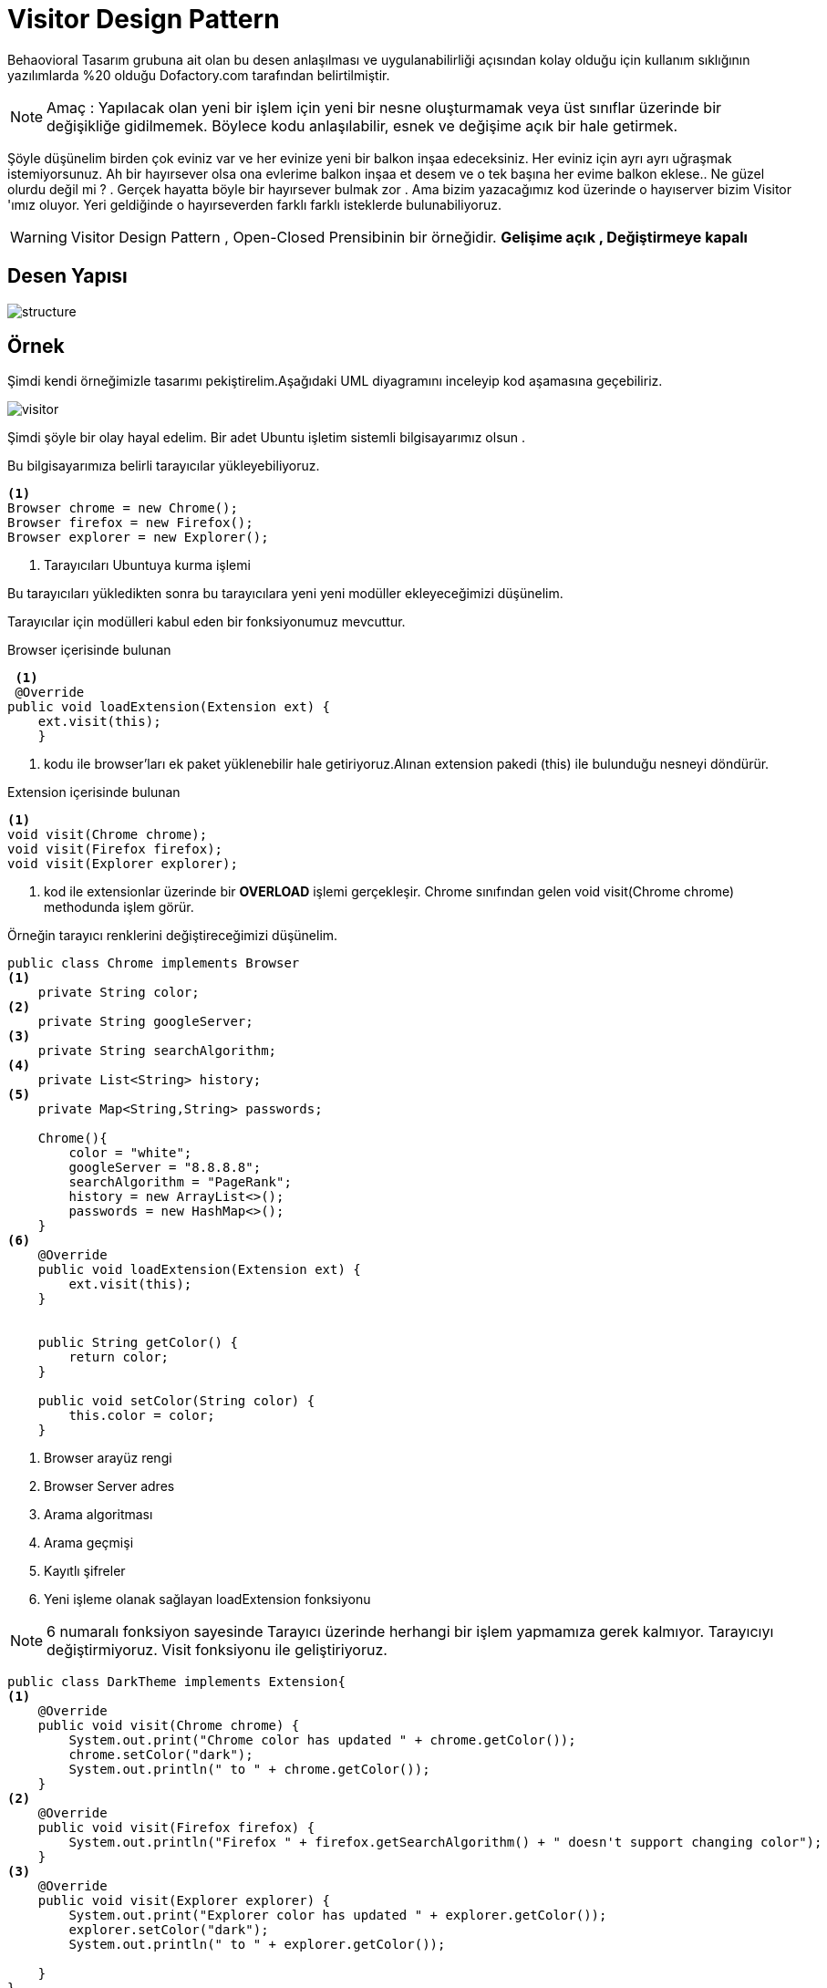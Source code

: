 # Visitor Design Pattern

Behaovioral Tasarım grubuna ait olan bu desen anlaşılması ve uygulanabilirliği açısından kolay olduğu için kullanım sıklığının yazılımlarda %20 olduğu Dofactory.com tarafından belirtilmiştir.

NOTE: Amaç : Yapılacak olan yeni bir işlem için yeni bir nesne oluşturmamak veya üst sınıflar üzerinde bir değişikliğe gidilmemek. Böylece kodu anlaşılabilir, esnek ve değişime açık bir hale getirmek.

Şöyle düşünelim birden çok eviniz var ve her evinize yeni bir balkon inşaa edeceksiniz. Her eviniz için ayrı ayrı uğraşmak istemiyorsunuz. Ah bir hayırsever olsa ona evlerime balkon inşaa et desem ve o tek başına her evime balkon eklese..
Ne güzel olurdu değil mi ? . Gerçek hayatta böyle bir hayırsever bulmak zor . Ama bizim yazacağımız kod üzerinde o hayıserver bizim Visitor 'ımız oluyor.
Yeri geldiğinde o hayırseverden farklı farklı isteklerde bulunabiliyoruz.

WARNING: Visitor Design Pattern , Open-Closed Prensibinin bir örneğidir.
**Gelişime açık , Değiştirmeye kapalı**



## Desen Yapısı

image::structure.png[]


## Örnek

Şimdi kendi örneğimizle tasarımı pekiştirelim.Aşağıdaki UML diyagramını inceleyip kod aşamasına geçebiliriz.

image::visitor.png[]


Şimdi şöyle bir olay hayal edelim. Bir adet Ubuntu işletim sistemli bilgisayarımız olsun .

Bu bilgisayarımıza belirli tarayıcılar yükleyebiliyoruz. 
[source,]
----
<1>
Browser chrome = new Chrome();
Browser firefox = new Firefox();
Browser explorer = new Explorer();
----
<1> Tarayıcıları Ubuntuya kurma işlemi

Bu tarayıcıları yükledikten sonra bu tarayıcılara yeni yeni modüller ekleyeceğimizi düşünelim.

Tarayıcılar için modülleri kabul eden bir fonksiyonumuz mevcuttur.

Browser içerisinde bulunan 

[source,]
----
 <1>
 @Override
public void loadExtension(Extension ext) {
    ext.visit(this);
    }
----
<1> kodu ile browser'ları ek paket yüklenebilir hale getiriyoruz.Alınan extension pakedi (this) ile bulunduğu nesneyi döndürür.

Extension içerisinde bulunan 
[source,]
----
<1>
void visit(Chrome chrome);
void visit(Firefox firefox);
void visit(Explorer explorer);
----
<1> kod ile extensionlar üzerinde bir **OVERLOAD** işlemi gerçekleşir.
Chrome sınıfından gelen void visit(Chrome chrome) methodunda işlem görür.


Örneğin tarayıcı renklerini değiştireceğimizi düşünelim. 

[source,]
----

public class Chrome implements Browser
<1>
    private String color;
<2>
    private String googleServer;
<3>
    private String searchAlgorithm;
<4>
    private List<String> history;
<5>
    private Map<String,String> passwords;

    Chrome(){
        color = "white";
        googleServer = "8.8.8.8";
        searchAlgorithm = "PageRank";
        history = new ArrayList<>();
        passwords = new HashMap<>();
    }
<6>
    @Override
    public void loadExtension(Extension ext) {
        ext.visit(this);
    }


    public String getColor() {
        return color;
    }

    public void setColor(String color) {
        this.color = color;
    }
----
<1> Browser arayüz rengi
<2> Browser Server adres
<3> Arama algoritması
<4> Arama geçmişi
<5> Kayıtlı şifreler
<6> Yeni işleme olanak sağlayan loadExtension fonksiyonu

NOTE: 6 numaralı fonksiyon sayesinde Tarayıcı üzerinde herhangi bir işlem yapmamıza gerek kalmıyor. Tarayıcıyı değiştirmiyoruz. Visit fonksiyonu ile geliştiriyoruz.


[source,]
----
public class DarkTheme implements Extension{
<1>
    @Override
    public void visit(Chrome chrome) {
        System.out.print("Chrome color has updated " + chrome.getColor());
        chrome.setColor("dark");
        System.out.println(" to " + chrome.getColor());
    }
<2>
    @Override
    public void visit(Firefox firefox) {
        System.out.println("Firefox " + firefox.getSearchAlgorithm() + " doesn't support changing color");
    }
<3>
    @Override
    public void visit(Explorer explorer) {
        System.out.print("Explorer color has updated " + explorer.getColor());
        explorer.setColor("dark");
        System.out.println(" to " + explorer.getColor());

    }
}
----
<1> Eklenti yükleme loadExtension ile Chrome sınıfından gelirse yapılacak işlem
<2> Firefox üzerinde yapılacak işlem
<3> Explorer üzerinde yapılacak işlem


Diğer eklenti sınıfları
[source,]
----

public class SavePassword implements Extension{

    Map<String, String> password;
<1>
    SavePassword(String site, String password){
        this.password = new HashMap<>();
        this.password.put(site,password);
    }

<2>
    @Override
    public void visit(Chrome chrome) {
        chrome.setPasswords(password);
        System.out.println("Password successfully added to Chrome ");
    }

    @Override
    public void visit(Firefox firefox) {
        firefox.setPasswords(password);
        System.out.println("Password successfully added to Firefox");
    }

    @Override
    public void visit(Explorer explorer) {
        explorer.setPasswords(password);
        System.out.println("Password successfully added to Explorer");
    }
}
----
<1> Dolu constructor ile site bilgisi ve şifre aldık.
<2> Aynı şekilde visit fonksiyonunun override edilmesi ile tarayıcı üzerinde işlem yapıyoruz.

[source,]
----

public class CleanHistory implements Extension {

    ArrayList<String> cleanHistory ;
<1>
    CleanHistory(){
        cleanHistory = new ArrayList<>();
        cleanHistory.clear();
    }
<2>
    @Override
    public void visit(Chrome chrome) {
        chrome.setHistory(cleanHistory);
        System.out.println("Chrome's history cleaned succesfully");
    }

    @Override
    public void visit(Firefox firefox) {
        firefox.setHistory(cleanHistory);
        System.out.println("Firefox's history cleaned succesfully");
    }

    @Override
    public void visit(Explorer explorer) {
        System.out.println("Explorer " + explorer.getSearchAlgorithm() + " doesn't support clean your history");
    }
}
----
<1> Yeni bir liste oluşturuyor ve içini boşaltıyoruz.

<2> visit fonksiyonları ile tarayıcıların History listesine yeni boş listeyi atıyoruz.Böylece geçmiş temizleme işlemi yapmış olduk.

WARNING: Visitor Design Pattern bir diğer avantajı eklentinin uyumlu olup olamayacağını belirleyebiliyor oluşumuz. DarkTheme sınıfı 2. maddede firefox tarayıcısının renk değiştirmeyi desteklemediği görülmektedir.


Şimdi Ubuntu bilgisayarımızda nasıl kullandığımıza bir göz atalım.

[source,]
----
class Ubuntu {

    public static void main(String args[]){
<1>
        Browser chrome = new Chrome();
        Browser firefox = new Firefox();
        Browser explorer = new Explorer();
<2>
        Extension darkTheme = new DarkTheme();
        Extension savePassword = new SavePassword("e-destek.kocaeli.edu.tr" , "Abc123");
        Extension cleanHistory = new CleanHistory();

<3>
        chrome.loadExtension(darkTheme);
        firefox.loadExtension(darkTheme);
        explorer.loadExtension(darkTheme);


        System.out.println("----------------------------------");
<4>
        chrome.loadExtension(savePassword);
        System.out.println("Password : " + chrome.getPassword("e-destek.kocaeli.edu.tr"));
        System.out.println("----------------------------------");

<5>
        firefox.loadExtension(cleanHistory);
        explorer.loadExtension(cleanHistory);

    }

}
----
<1> Polymorphisim ile tarayıcılarımızdan yeni obje oluşturuyoruz.
<2> Polymorphisim ile eklentilerimizden yeni obje oluşturuyoruz. SavePassword için site ve şifre aldığımızı gözden kaçırmayın
<3> Tarayıcılar için yeni bir eklenti ekliyoruz.Arayüz rengini değiştirecektir.
<4> 2.adımda alınan SavePassword eklentisine alınan site bilgisi ve şifresi , Chrome tarayıcısına eklendi.
<5> Firefox ve Explorer geçmişi sildik.

### OUTPUT
image::output.png[]


